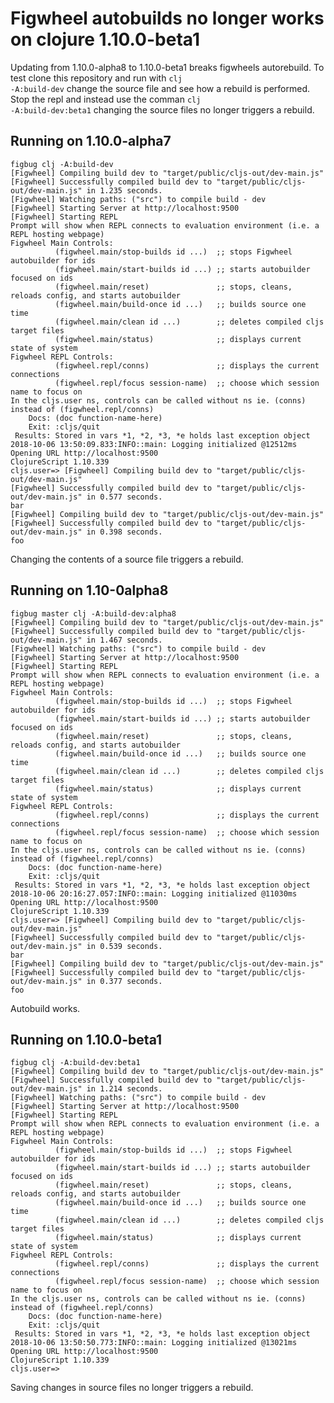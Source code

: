 * Figwheel autobuilds no longer works on clojure 1.10.0-beta1

Updating from 1.10.0-alpha8 to 1.10.0-beta1 breaks figwheels
autorebuild. To test clone this repository and run with =clj
-A:build-dev= change the source file and see how a rebuild is
performed. Stop the repl and instead use the comman =clj
-A:build-dev:beta1= changing the source files no longer triggers a rebuild.


** Running on 1.10.0-alpha7
 #+BEGIN_SRC shell
 figbug clj -A:build-dev
 [Figwheel] Compiling build dev to "target/public/cljs-out/dev-main.js"
 [Figwheel] Successfully compiled build dev to "target/public/cljs-out/dev-main.js" in 1.235 seconds.
 [Figwheel] Watching paths: ("src") to compile build - dev
 [Figwheel] Starting Server at http://localhost:9500
 [Figwheel] Starting REPL
 Prompt will show when REPL connects to evaluation environment (i.e. a REPL hosting webpage)
 Figwheel Main Controls:
           (figwheel.main/stop-builds id ...)  ;; stops Figwheel autobuilder for ids
           (figwheel.main/start-builds id ...) ;; starts autobuilder focused on ids
           (figwheel.main/reset)               ;; stops, cleans, reloads config, and starts autobuilder
           (figwheel.main/build-once id ...)   ;; builds source one time
           (figwheel.main/clean id ...)        ;; deletes compiled cljs target files
           (figwheel.main/status)              ;; displays current state of system
 Figwheel REPL Controls:
           (figwheel.repl/conns)               ;; displays the current connections
           (figwheel.repl/focus session-name)  ;; choose which session name to focus on
 In the cljs.user ns, controls can be called without ns ie. (conns) instead of (figwheel.repl/conns)
     Docs: (doc function-name-here)
     Exit: :cljs/quit
  Results: Stored in vars *1, *2, *3, *e holds last exception object
 2018-10-06 13:50:09.833:INFO::main: Logging initialized @12512ms
 Opening URL http://localhost:9500
 ClojureScript 1.10.339
 cljs.user=> [Figwheel] Compiling build dev to "target/public/cljs-out/dev-main.js"
 [Figwheel] Successfully compiled build dev to "target/public/cljs-out/dev-main.js" in 0.577 seconds.
 bar
 [Figwheel] Compiling build dev to "target/public/cljs-out/dev-main.js"
 [Figwheel] Successfully compiled build dev to "target/public/cljs-out/dev-main.js" in 0.398 seconds.
 foo
 #+END_SRC

 Changing the contents of a source file triggers a rebuild.

** Running on 1.10-0alpha8
#+BEGIN_SRC shell
figbug master clj -A:build-dev:alpha8
[Figwheel] Compiling build dev to "target/public/cljs-out/dev-main.js"
[Figwheel] Successfully compiled build dev to "target/public/cljs-out/dev-main.js" in 1.467 seconds.
[Figwheel] Watching paths: ("src") to compile build - dev
[Figwheel] Starting Server at http://localhost:9500
[Figwheel] Starting REPL
Prompt will show when REPL connects to evaluation environment (i.e. a REPL hosting webpage)
Figwheel Main Controls:
          (figwheel.main/stop-builds id ...)  ;; stops Figwheel autobuilder for ids
          (figwheel.main/start-builds id ...) ;; starts autobuilder focused on ids
          (figwheel.main/reset)               ;; stops, cleans, reloads config, and starts autobuilder
          (figwheel.main/build-once id ...)   ;; builds source one time
          (figwheel.main/clean id ...)        ;; deletes compiled cljs target files
          (figwheel.main/status)              ;; displays current state of system
Figwheel REPL Controls:
          (figwheel.repl/conns)               ;; displays the current connections
          (figwheel.repl/focus session-name)  ;; choose which session name to focus on
In the cljs.user ns, controls can be called without ns ie. (conns) instead of (figwheel.repl/conns)
    Docs: (doc function-name-here)
    Exit: :cljs/quit
 Results: Stored in vars *1, *2, *3, *e holds last exception object
2018-10-06 20:16:27.057:INFO::main: Logging initialized @11030ms
Opening URL http://localhost:9500
ClojureScript 1.10.339
cljs.user=> [Figwheel] Compiling build dev to "target/public/cljs-out/dev-main.js"
[Figwheel] Successfully compiled build dev to "target/public/cljs-out/dev-main.js" in 0.539 seconds.
bar
[Figwheel] Compiling build dev to "target/public/cljs-out/dev-main.js"
[Figwheel] Successfully compiled build dev to "target/public/cljs-out/dev-main.js" in 0.377 seconds.
foo
#+END_SRC

Autobuild works.

** Running on 1.10.0-beta1

#+BEGIN_SRC shell
figbug clj -A:build-dev:beta1
[Figwheel] Compiling build dev to "target/public/cljs-out/dev-main.js"
[Figwheel] Successfully compiled build dev to "target/public/cljs-out/dev-main.js" in 1.214 seconds.
[Figwheel] Watching paths: ("src") to compile build - dev
[Figwheel] Starting Server at http://localhost:9500
[Figwheel] Starting REPL
Prompt will show when REPL connects to evaluation environment (i.e. a REPL hosting webpage)
Figwheel Main Controls:
          (figwheel.main/stop-builds id ...)  ;; stops Figwheel autobuilder for ids
          (figwheel.main/start-builds id ...) ;; starts autobuilder focused on ids
          (figwheel.main/reset)               ;; stops, cleans, reloads config, and starts autobuilder
          (figwheel.main/build-once id ...)   ;; builds source one time
          (figwheel.main/clean id ...)        ;; deletes compiled cljs target files
          (figwheel.main/status)              ;; displays current state of system
Figwheel REPL Controls:
          (figwheel.repl/conns)               ;; displays the current connections
          (figwheel.repl/focus session-name)  ;; choose which session name to focus on
In the cljs.user ns, controls can be called without ns ie. (conns) instead of (figwheel.repl/conns)
    Docs: (doc function-name-here)
    Exit: :cljs/quit
 Results: Stored in vars *1, *2, *3, *e holds last exception object
2018-10-06 13:50:50.773:INFO::main: Logging initialized @13021ms
Opening URL http://localhost:9500
ClojureScript 1.10.339
cljs.user=>
#+END_SRC

Saving changes in source files no longer triggers a rebuild.
